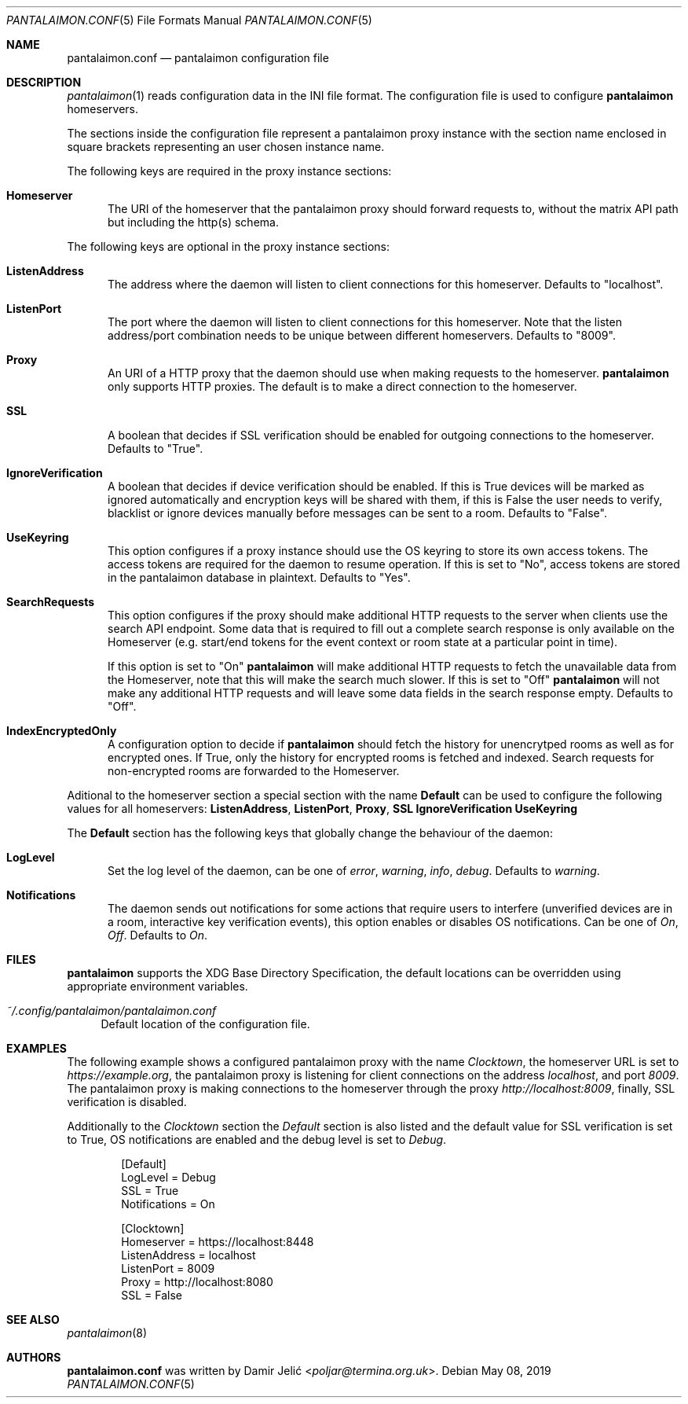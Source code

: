 .Dd May 08, 2019
.Dt PANTALAIMON.CONF 5
.Os
.\" ---------------------------------------------------------------------------
.Sh NAME
.Nm pantalaimon.conf
.Nd pantalaimon configuration file
.\" ---------------------------------------------------------------------------
.Sh DESCRIPTION
.Xr pantalaimon 1 reads configuration data in the INI file format.
The configuration file is used to configure
.Nm pantalaimon
homeservers.
.Pp
The sections inside the configuration file represent a pantalaimon proxy
instance with the section name enclosed in square brackets representing an user
chosen instance name.
.Pp
The following keys are required in the proxy instance sections:
.Bl -tag -width 3n
.It Cm Homeserver
The URI of the homeserver that the pantalaimon proxy should forward requests to,
without the matrix API path but including the http(s) schema.
.El
.Pp
The following keys are optional in the proxy instance sections:
.Bl -tag -width 3n
.It Cm ListenAddress
The address where the daemon will listen to client connections for this
homeserver. Defaults to "localhost".
.It Cm ListenPort
The port where the daemon will listen to client connections for this
homeserver. Note that the listen address/port combination needs to be unique
between different homeservers. Defaults to "8009".
.It Cm Proxy
An URI of a HTTP proxy that the daemon should use when making requests to the
homeserver.
.Nm pantalaimon
only supports HTTP proxies. The default is to make a direct connection to the
homeserver.
.It Cm SSL
A boolean that decides if SSL verification should be enabled for outgoing
connections to the homeserver. Defaults to "True".
.It Cm IgnoreVerification
A boolean that decides if device verification should be enabled. If this is True
devices will be marked as ignored automatically and encryption keys will be
shared with them, if this is False the user needs to verify, blacklist or ignore
devices manually before messages can be sent to a room. Defaults to "False".
.It Cm UseKeyring
This option configures if a proxy instance should use the OS keyring to store
its own access tokens. The access tokens are required for the daemon to resume
operation. If this is set to "No", access tokens are stored in the pantalaimon
database in plaintext. Defaults to "Yes".
.It Cm SearchRequests
This option configures if the proxy should make additional HTTP requests to the
server when clients use the search API endpoint. Some data that is required to
fill out a complete search response is only available on the Homeserver (e.g.
start/end tokens for the event context or room state at a particular point in
time).

If this option is set to "On"
.Nm pantalaimon
will make additional HTTP requests to fetch the unavailable data from the
Homeserver, note that this will make the search much slower. If this is set to
"Off"
.Nm pantalaimon
will not make any additional HTTP requests and will leave some data fields in
the search response empty. Defaults to "Off".
.It Cm IndexEncryptedOnly
A configuration option to decide if
.Nm pantalaimon
should fetch the history for
unencrytped rooms as well as for encrypted ones. If True, only the history for
encrypted rooms is fetched and indexed. Search requests for non-encrypted
rooms are forwarded to the Homeserver.
.El
.Pp
Aditional to the homeserver section a special section with the name
.Cm Default
can be used to configure the following values for all homeservers:
.Cm ListenAddress ,
.Cm ListenPort ,
.Cm Proxy ,
.Cm SSL
.Cm IgnoreVerification
.Cm UseKeyring
.Pp
The
.Cm Default
section has the following keys that globally change the behaviour of the daemon:
.Bl -tag -width 3n
.It Cm LogLevel
Set the log level of the daemon, can be one of
.Ar error ,
.Ar warning ,
.Ar info ,
.Ar debug .
Defaults to
.Ar warning .
.It Cm Notifications
The daemon sends out notifications for some actions that require users to
interfere (unverified devices are in a room, interactive key verification
events), this option enables or disables OS notifications. Can be one of
.Ar On ,
.Ar Off .
Defaults to
.Ar On .

.El
.\" ---------------------------------------------------------------------------
.Sh FILES
.Nm pantalaimon
supports the XDG Base Directory Specification, the default locations can be
overridden using appropriate environment variables.
.Pp
.Bl -tag -width 34 -compact
.It Pa ~/.config/pantalaimon/pantalaimon.conf
Default location of the configuration file.
.El
.\" ---------------------------------------------------------------------------
.Sh EXAMPLES
The following example shows a configured pantalaimon proxy with the name
.Em Clocktown ,
the homeserver URL is set to
.Em https://example.org ,
the pantalaimon proxy is listening for client connections on the address
.Em localhost ,
and port
.Em 8009 .
The pantalaimon proxy is making connections to the homeserver through the proxy
.Em http://localhost:8009 ,
finally, SSL verification is disabled.
.Pp
Additionally to the
.Em Clocktown
section the
.Em Default
section is also listed and the default value for SSL verification is set to
True, OS notifications are enabled and the debug level is set to
.Em Debug .
.Bd -literal -offset indent
[Default]
LogLevel = Debug
SSL = True
Notifications = On

[Clocktown]
Homeserver = https://localhost:8448
ListenAddress = localhost
ListenPort = 8009
Proxy = http://localhost:8080
SSL = False
.Ed
.\" ---------------------------------------------------------------------------
.Sh SEE ALSO
.Xr pantalaimon 8
.\" ---------------------------------------------------------------------------
.Sh AUTHORS
.Nm
was written by
.An Damir Jelić Aq Mt poljar@termina.org.uk .

